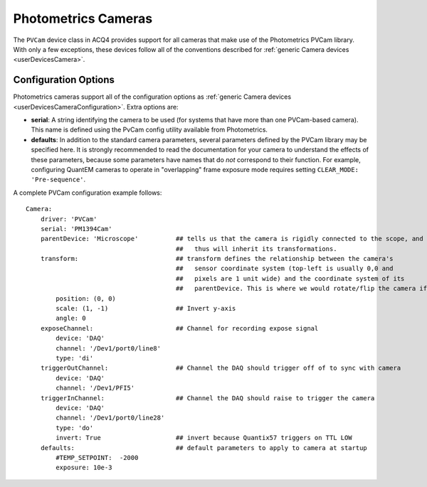 .. _userDevicesPhotometricsCameras:

Photometrics Cameras
====================

The ``PVCam`` device class in ACQ4 provides support for all cameras that make use of the Photometrics PVCam library. With only a few exceptions, these devices follow all of the conventions described for :ref:`generic Camera devices <userDevicesCamera>`.


Configuration Options
---------------------

Photometrics cameras support all of the configuration options as :ref:`generic Camera devices <userDevicesCameraConfiguration>`. Extra options are:
    
* **serial**: A string identifying the camera to be used (for systems that have more than one PVCam-based camera). This name is defined using the PvCam config utility available from Photometrics.
* **defaults**: In addition to the standard camera parameters, several parameters defined by the PVCam library may be specified here. It is strongly recommended to read the documentation for your camera to understand the effects of these parameters, because some parameters have names that do *not* correspond to their function. For example, configuring QuantEM cameras to operate in "overlapping" frame exposure mode requires setting ``CLEAR_MODE: 'Pre-sequence'``.

A complete PVCam configuration example follows:

::
    
    Camera:
        driver: 'PVCam'
        serial: 'PM1394Cam'
        parentDevice: 'Microscope'          ## tells us that the camera is rigidly connected to the scope, and
                                            ##   thus will inherit its transformations.
        transform:                          ## transform defines the relationship between the camera's
                                            ##   sensor coordinate system (top-left is usually 0,0 and
                                            ##   pixels are 1 unit wide) and the coordinate system of its
                                            ##   parentDevice. This is where we would rotate/flip the camera if needed.
            position: (0, 0)
            scale: (1, -1)                  ## Invert y-axis 
            angle: 0
        exposeChannel:                      ## Channel for recording expose signal
            device: 'DAQ'
            channel: '/Dev1/port0/line8'
            type: 'di'
        triggerOutChannel:                  ## Channel the DAQ should trigger off of to sync with camera
            device: 'DAQ'
            channel: '/Dev1/PFI5'
        triggerInChannel:                   ## Channel the DAQ should raise to trigger the camera
            device: 'DAQ'
            channel: '/Dev1/port0/line28'
            type: 'do'
            invert: True                    ## invert because Quantix57 triggers on TTL LOW
        defaults:                           ## default parameters to apply to camera at startup
            #TEMP_SETPOINT:  -2000
            exposure: 10e-3    
    



..  Manager Interface
..  -----------------

..  The Manager interface for PVCam cameras 

..      .. figure:: images/Camera_ManagerInterface.png


..  Task Runner Interface
..  ---------------------

..  The task interface for PVCam devices is the same as for :ref:`generic camera devices<userDevicesCameraTaskInterface>`. 
